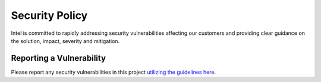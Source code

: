 .. SPDX-FileCopyrightText: Intel Corporation
..
.. SPDX-License-Identifier: BSD-3-Clause

=================
 Security Policy
=================

Intel is committed to rapidly addressing security vulnerabilities
affecting our customers and providing clear guidance on the solution,
impact, severity and mitigation.

Reporting a Vulnerability
=========================

Please report any security vulnerabilities in this project `utilizing
the guidelines here`_.

.. _`utilizing the guidelines here`: https://www.intel.com/content/www/us/en/security-center/vulnerability-handling-guidelines.html

